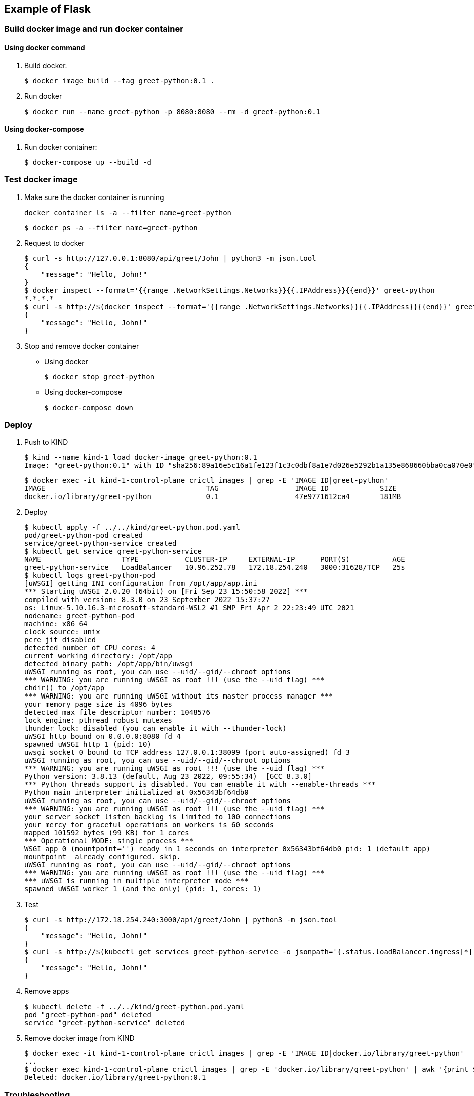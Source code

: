 == Example of Flask

=== Build docker image and run docker container

==== Using docker command

. Build docker.
+
[source,console]
----
$ docker image build --tag greet-python:0.1 .
----

. Run docker
+
[source,console]
----
$ docker run --name greet-python -p 8080:8080 --rm -d greet-python:0.1
----

==== Using docker-compose

. Run docker container:
+
[source,console]
----
$ docker-compose up --build -d
----

=== Test docker image

. Make sure the docker container is running
+
[source,shell]
----
docker container ls -a --filter name=greet-python
----
+
[source,console]
----
$ docker ps -a --filter name=greet-python
----

. Request to docker
+
[source,console]
----
$ curl -s http://127.0.0.1:8080/api/greet/John | python3 -m json.tool
{
    "message": "Hello, John!"
}
$ docker inspect --format='{{range .NetworkSettings.Networks}}{{.IPAddress}}{{end}}' greet-python
*.*.*.*
$ curl -s http://$(docker inspect --format='{{range .NetworkSettings.Networks}}{{.IPAddress}}{{end}}' greet-python):8080/api/greet/John | python3 -m json.tool
{
    "message": "Hello, John!"
}
----

. Stop and remove docker container

** Using docker
+
[source,console]
----
$ docker stop greet-python
----

** Using docker-compose
+
[source,console]
----
$ docker-compose down
----

=== Deploy

. Push to KIND
+
[source,console]
----
$ kind --name kind-1 load docker-image greet-python:0.1
Image: "greet-python:0.1" with ID "sha256:89a16e5c16a1fe123f1c3c0dbf8a1e7d026e5292b1a135e868660bba0ca070e0" not yet present on node "kind-1-control-plane", loading..
----
+
[source,console]
----
$ docker exec -it kind-1-control-plane crictl images | grep -E 'IMAGE ID|greet-python'
IMAGE                                      TAG                  IMAGE ID            SIZE
docker.io/library/greet-python             0.1                  47e9771612ca4       181MB
----

. Deploy
+
[source,console]
----
$ kubectl apply -f ../../kind/greet-python.pod.yaml
pod/greet-python-pod created
service/greet-python-service created
$ kubectl get service greet-python-service
NAME                   TYPE           CLUSTER-IP     EXTERNAL-IP      PORT(S)          AGE
greet-python-service   LoadBalancer   10.96.252.78   172.18.254.240   3000:31628/TCP   25s
$ kubectl logs greet-python-pod
[uWSGI] getting INI configuration from /opt/app/app.ini
*** Starting uWSGI 2.0.20 (64bit) on [Fri Sep 23 15:50:58 2022] ***
compiled with version: 8.3.0 on 23 September 2022 15:37:27
os: Linux-5.10.16.3-microsoft-standard-WSL2 #1 SMP Fri Apr 2 22:23:49 UTC 2021
nodename: greet-python-pod
machine: x86_64
clock source: unix
pcre jit disabled
detected number of CPU cores: 4
current working directory: /opt/app
detected binary path: /opt/app/bin/uwsgi
uWSGI running as root, you can use --uid/--gid/--chroot options
*** WARNING: you are running uWSGI as root !!! (use the --uid flag) ***
chdir() to /opt/app
*** WARNING: you are running uWSGI without its master process manager ***
your memory page size is 4096 bytes
detected max file descriptor number: 1048576
lock engine: pthread robust mutexes
thunder lock: disabled (you can enable it with --thunder-lock)
uWSGI http bound on 0.0.0.0:8080 fd 4
spawned uWSGI http 1 (pid: 10)
uwsgi socket 0 bound to TCP address 127.0.0.1:38099 (port auto-assigned) fd 3
uWSGI running as root, you can use --uid/--gid/--chroot options
*** WARNING: you are running uWSGI as root !!! (use the --uid flag) ***
Python version: 3.8.13 (default, Aug 23 2022, 09:55:34)  [GCC 8.3.0]
*** Python threads support is disabled. You can enable it with --enable-threads ***
Python main interpreter initialized at 0x56343bf64db0
uWSGI running as root, you can use --uid/--gid/--chroot options
*** WARNING: you are running uWSGI as root !!! (use the --uid flag) ***
your server socket listen backlog is limited to 100 connections
your mercy for graceful operations on workers is 60 seconds
mapped 101592 bytes (99 KB) for 1 cores
*** Operational MODE: single process ***
WSGI app 0 (mountpoint='') ready in 1 seconds on interpreter 0x56343bf64db0 pid: 1 (default app)
mountpoint  already configured. skip.
uWSGI running as root, you can use --uid/--gid/--chroot options
*** WARNING: you are running uWSGI as root !!! (use the --uid flag) ***
*** uWSGI is running in multiple interpreter mode ***
spawned uWSGI worker 1 (and the only) (pid: 1, cores: 1)
----

. Test
+
[source,console]
----
$ curl -s http://172.18.254.240:3000/api/greet/John | python3 -m json.tool
{
    "message": "Hello, John!"
}
$ curl -s http://$(kubectl get services greet-python-service -o jsonpath='{.status.loadBalancer.ingress[*].ip}'):$(kubectl get services greet-python-service -o jsonpath='{.spec.ports[0].port}')/api/greet/John --header "Content-Type: application/json" | python3 -m json.tool
{
    "message": "Hello, John!"
}
----

. Remove apps
+
[source,console]
----
$ kubectl delete -f ../../kind/greet-python.pod.yaml
pod "greet-python-pod" deleted
service "greet-python-service" deleted
----

. Remove docker image from KIND
+
[source,console]
----
$ docker exec -it kind-1-control-plane crictl images | grep -E 'IMAGE ID|docker.io/library/greet-python'
...
$ docker exec kind-1-control-plane crictl images | grep -E 'docker.io/library/greet-python' | awk '{print $3}' | xargs --no-run-if-empty docker exec kind-1-control-plane crictl rmi
Deleted: docker.io/library/greet-python:0.1
----

=== Troubleshooting

==== unable to find "application" callable in file /opt/app/uwsgi.py

[source,plaintext]
----
unable to find "application" callable in file /opt/app/uwsgi.py
----

[source,diff]
----
  [uwsgi]
  http = 0.0.0.0:8080
+ module = server
+ callable = app
  buffer-size = 32768
  chdir = /opt/app
  wsgi-file = /opt/app/uwsgi.py
  logto = /opt/app/uwsgi.log
----

==== curl: (52) Empty reply from server

[source,console]
----
$ docker commit --change='ENTRYPOINT ["/bin/bash"]' $(docker ps -a --filter "name=greet-python" --format '{{.ID}}') greet-python-debug
$ docker run --rm -it greet-python-debug
# apt install -y vim procps curl
# ./bin/uwsgi --ini app.ini > app.log 2>&1 &
[1] 420
# curl http://127.0.0.1:8080/api/greet/John
curl: (52) Empty reply from server
# pgrep uwsgi | xargs -r kill -TERM
$ docker rm $(docker ps -a --filter "name=greet-python" --format '{{.ID}}')
$ docker image ls --filter "reference=greet-python*" --format '{{.ID}}' | xargs -r docker rmi
----

[source,diff]
----
@@ -1,7 +1,7 @@
 [uwsgi]
-socket = 0.0.0.0:8080
+http = 0.0.0.0:8080
 chdir = /opt/app
 wsgi-file = /opt/app/uwsgi.py
 module = server
 callable = app
 buffer-size = 32768
----

==== unable to load configuration from /opt/app/bin/uwsgi

**Symptom**

* Successful execution of uwsgi inside a Docker container, but an error when started from docker-compose.

[source,console]
----
$ docker-compose up --build -d
...
$ docker ps -a --filter name=greet-python
CONTAINER ID   IMAGE              COMMAND                  CREATED          STATUS                      PORTS     NAMES
96d568cbb9b2   greet-python:0.1   "/opt/app/bin/uwsgi …"   15 seconds ago   Exited (1) 13 seconds ago             greet-python
$ docker logs greet-python
[uWSGI] getting INI configuration from /opt/app/app.ini
[uWSGI] getting INI configuration from /opt/app/app.ini
unable to load configuration from /opt/app/bin/uwsgi
----

**Cause**

It failed because docker-compose ran the following command:

[source,shell]
----
/opt/app/bin/uwsgi --ini /opt/app/app.ini /opt/app/bin/uwsgi --ini /opt/app/app.ini
----

**Fix**

[source,diff]
----
  version: "3.7"

  services:
    app:
      build: .
      image: greet-python:0.1
      container_name: greet-python
      ports:
        - 8080:8080
-     command: /opt/app/bin/uwsgi --ini /opt/app/app.ini
----

.References
* https://docs.docker.com/engine/reference/builder/#entrypoint[Dockerfile reference | Docker Documentation^]
